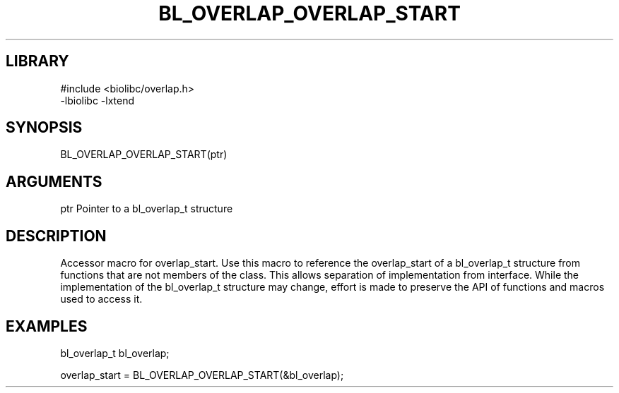 \" Generated by /home/bacon/scripts/gen-get-set
.TH BL_OVERLAP_OVERLAP_START 3

.SH LIBRARY
.nf
.na
#include <biolibc/overlap.h>
-lbiolibc -lxtend
.ad
.fi

\" Convention:
\" Underline anything that is typed verbatim - commands, etc.
.SH SYNOPSIS
.PP
.nf 
.na
BL_OVERLAP_OVERLAP_START(ptr)
.ad
.fi

.SH ARGUMENTS
.nf
.na
ptr     Pointer to a bl_overlap_t structure
.ad
.fi

.SH DESCRIPTION

Accessor macro for overlap_start.  Use this macro to reference the overlap_start of
a bl_overlap_t structure from functions that are not members of the class.
This allows separation of implementation from interface.  While the
implementation of the bl_overlap_t structure may change, effort is made to
preserve the API of functions and macros used to access it.

.SH EXAMPLES

.nf
.na
bl_overlap_t   bl_overlap;

overlap_start = BL_OVERLAP_OVERLAP_START(&bl_overlap);
.ad
.fi

